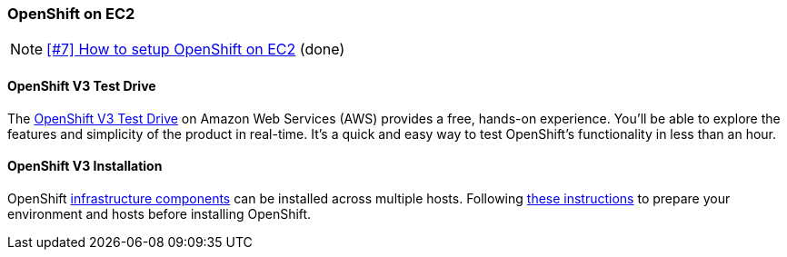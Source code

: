 === OpenShift on EC2

NOTE: https://github.com/tdiesler/obsidian/issues/7[[#7\] How to setup OpenShift on EC2] (done)

==== OpenShift V3 Test Drive

The https://engage.redhat.com/openshift-test-drive-20151001[OpenShift V3 Test Drive,window=_blank] on Amazon Web Services (AWS) provides a free, hands-on experience. 
You'll be able to explore the features and simplicity of the product in real-time. 
It's a quick and easy way to test OpenShift's functionality in less than an hour.


==== OpenShift V3 Installation

OpenShift https://docs.openshift.com/enterprise/3.1/architecture/infrastructure_components/kubernetes_infrastructure.html#architecture-infrastructure-components-kubernetes-infrastructure[infrastructure components,window=_blank] 
can be installed across multiple hosts. Following https://docs.openshift.com/enterprise/3.1/install_config/install/prerequisites.html[these instructions,window=_blank] to prepare your environment and hosts before installing OpenShift.